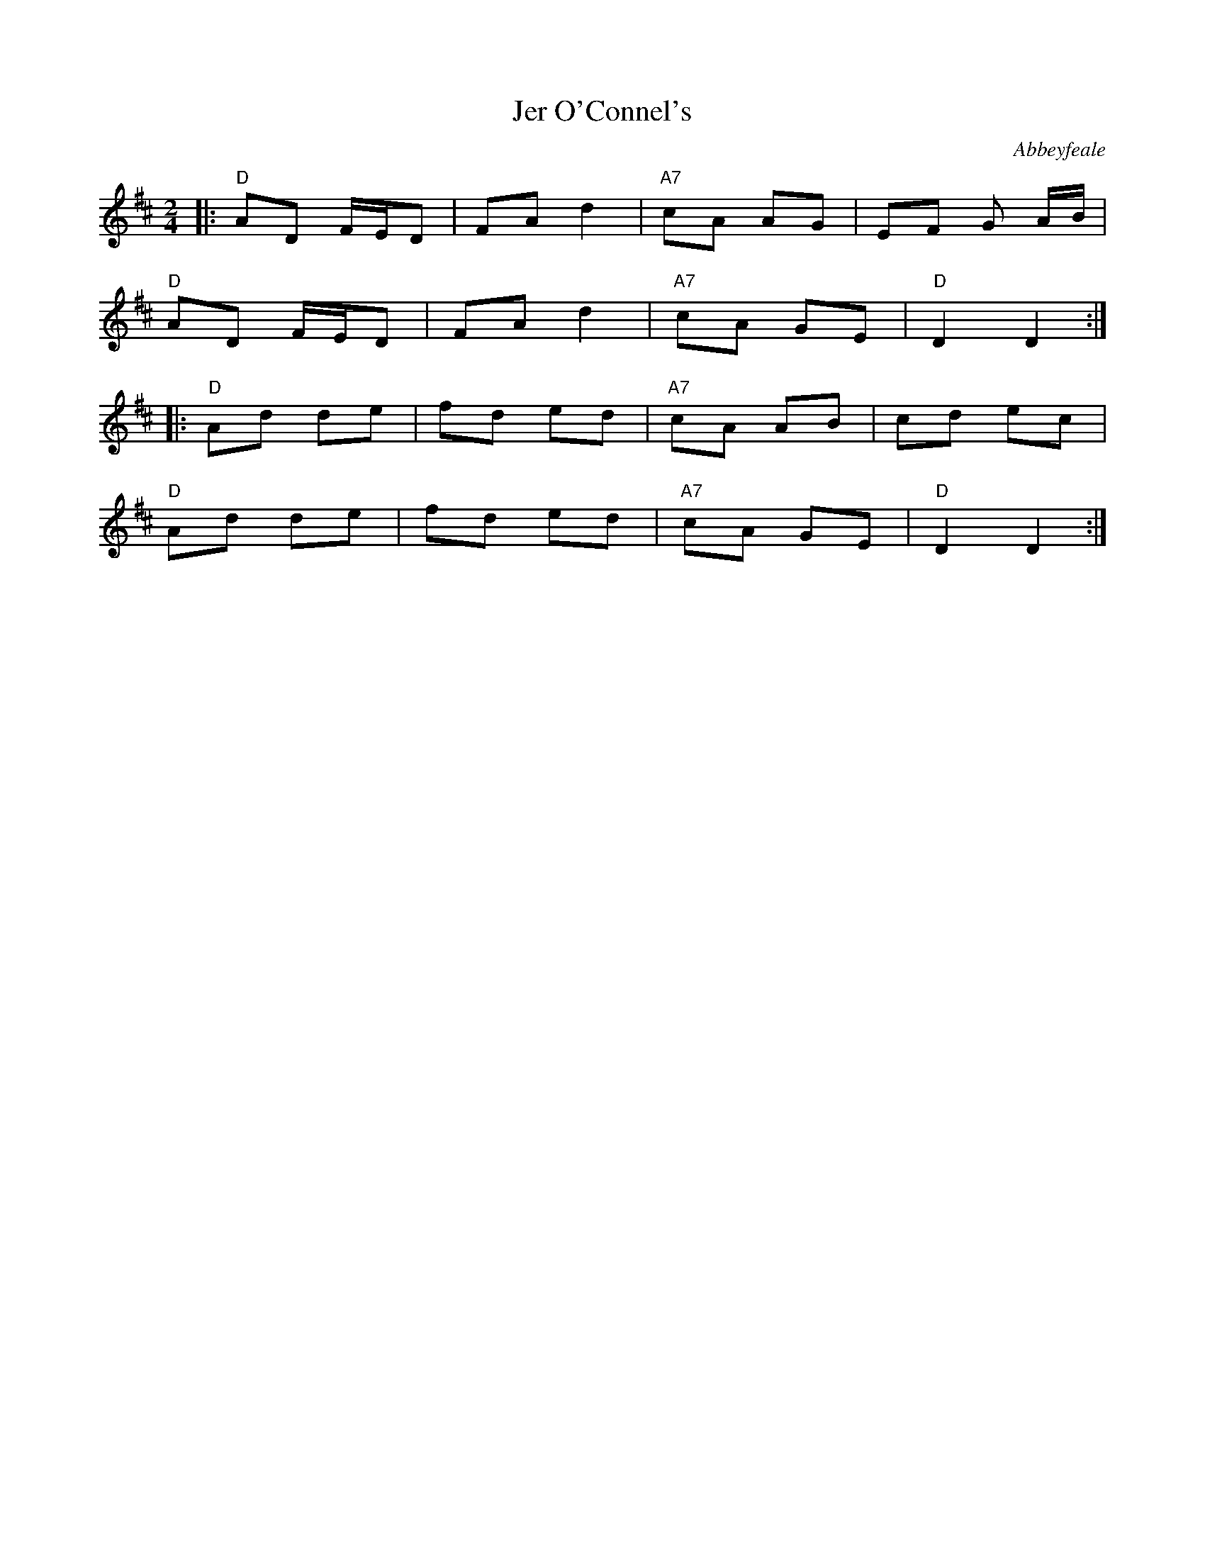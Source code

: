 X: 1
T: Jer O'Connel's
O: Abbeyfeale
M: 2/4
L: 1/8
R: polka
K: D
V: Melody
|: "D" AD F/E/D | FA d2 | "A7" cA AG |     EF G A/B/ | 
   "D" AD F/E/D | FA d2 | "A7" cA GE | "D" D2 D2    :|
|: "D" Ad de    | fd ed | "A7" cA AB |     cd ec     | 
   "D" Ad de    | fd ed | "A7" cA GE | "D" D2 D2    :|
